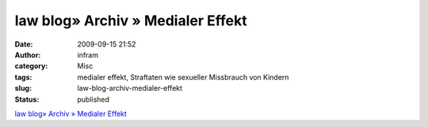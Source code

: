law blog» Archiv » Medialer Effekt
##################################
:date: 2009-09-15 21:52
:author: infram
:category: Misc
:tags: medialer effekt, Straftaten wie sexueller Missbrauch von Kindern
:slug: law-blog-archiv-medialer-effekt
:status: published

`law blog» Archiv » Medialer
Effekt <http://www.lawblog.de/index.php/archives/2009/09/15/mediale-effekte/>`__
